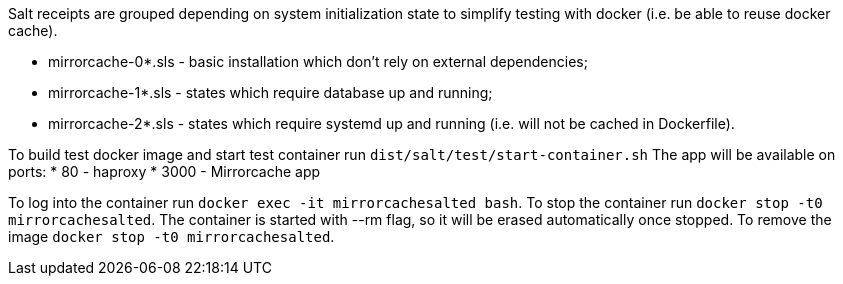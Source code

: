 Salt receipts are grouped depending on system initialization state to simplify
testing with docker (i.e. be able to reuse docker cache).

* mirrorcache-0*.sls - basic installation which don't rely on external 
  dependencies;
* mirrorcache-1*.sls - states which require database up and running;
* mirrorcache-2*.sls - states which require systemd up and running 
  (i.e. will not be cached in Dockerfile).

To build test docker image and start test container run `dist/salt/test/start-container.sh`
The app will be available on ports: 
* 80 - haproxy
* 3000 - Mirrorcache app

To log into the container run `docker exec -it mirrorcachesalted bash`.
To stop the container run `docker stop -t0 mirrorcachesalted`.
The container is started with --rm flag, so it will be erased automatically
once stopped.
To remove the image `docker stop -t0 mirrorcachesalted`.
